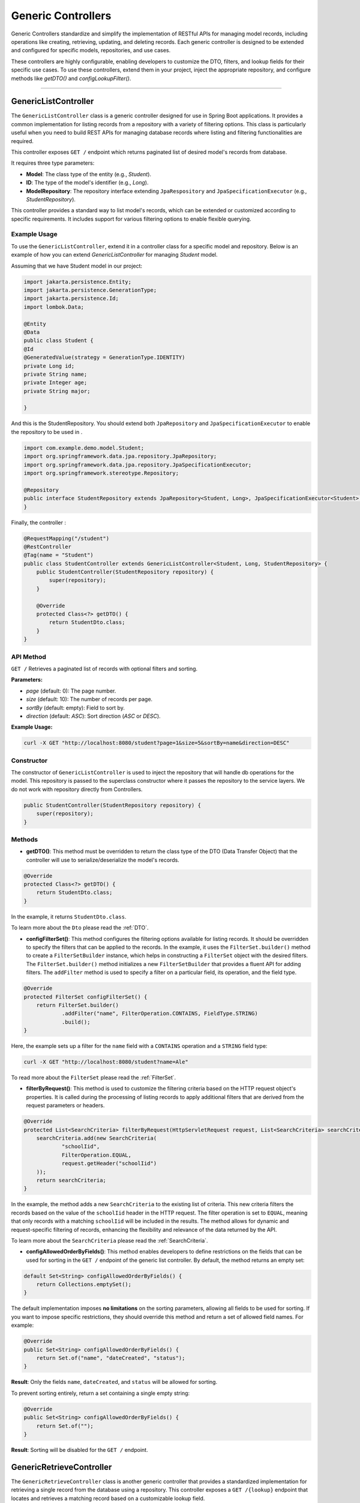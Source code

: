 Generic Controllers
===================

Generic Controllers standardize and simplify the implementation of RESTful APIs for managing model records, including operations like creating, retrieving, updating, and deleting records. Each generic controller is designed to be extended and configured for specific models, repositories, and use cases.


These controllers are highly configurable, enabling developers to customize the DTO, filters, and lookup fields for their specific use cases. To use these controllers, extend them in your project, inject the appropriate repository, and configure methods like `getDTO()` and `configLookupFilter()`.

===========

GenericListController
--------------

The ``GenericListController`` class is a generic controller designed for use in Spring Boot applications. It provides a common implementation for listing records from a repository with a variety of filtering options. This class is particularly useful when you need to build REST APIs for managing database records where listing and filtering functionalities are required.

This controller exposes ``GET /`` endpoint which returns paginated list of desired model's records from database.

It requires three type parameters:

- **Model**: The class type of the entity (e.g., `Student`).
- **ID**: The type of the model's identifier (e.g., `Long`).
- **ModelRepository**: The repository interface extending ``JpaRespository`` and ``JpaSpecificationExecutor`` (e.g., `StudentRepository`).

This controller provides a standard way to list model's records, which can be extended or customized according to specific requirements. It includes support for various filtering options to enable flexible querying.

Example Usage
^^^^^^^^^^^^^
To use the ``GenericListController``, extend it in a controller class for a specific model and repository. Below is an example of how you can extend `GenericListController` for managing `Student` model.

Assuming that we have Student model in our project:

.. code-block:: java

    import jakarta.persistence.Entity;
    import jakarta.persistence.GenerationType;
    import jakarta.persistence.Id;
    import lombok.Data;
    
    @Entity
    @Data
    public class Student {
    @Id
    @GeneratedValue(strategy = GenerationType.IDENTITY)
    private Long id;
    private String name;
    private Integer age;
    private String major;
    
    }

And this is the StudentRepository. You should extend both ``JpaRepository`` and ``JpaSpecificationExecutor`` to enable the repository to be used in .

.. code-block:: java

    import com.example.demo.model.Student;
    import org.springframework.data.jpa.repository.JpaRepository;
    import org.springframework.data.jpa.repository.JpaSpecificationExecutor;
    import org.springframework.stereotype.Repository;

    @Repository
    public interface StudentRepository extends JpaRepository<Student, Long>, JpaSpecificationExecutor<Student> {
    }

Finally, the controller :

.. code-block:: java

    @RequestMapping("/student")
    @RestController
    @Tag(name = "Student")
    public class StudentController extends GenericListController<Student, Long, StudentRepository> {
        public StudentController(StudentRepository repository) {
            super(repository);
        }

        @Override
        protected Class<?> getDTO() {
            return StudentDto.class;
        }
    }

API Method
^^^^^^^^^^^

``GET /``
Retrieves a paginated list of records with optional filters and sorting.

**Parameters:**

- `page` (default: 0): The page number.
- `size` (default: 10): The number of records per page.
- `sortBy` (default: empty): Field to sort by.
- `direction` (default: `ASC`): Sort direction (`ASC` or `DESC`).

**Example Usage:**

.. code-block:: bash

    curl -X GET "http://localhost:8080/student?page=1&size=5&sortBy=name&direction=DESC"

Constructor
^^^^^^^^^^^
The constructor of ``GenericListController`` is used to inject the repository that will handle db operations for the model. This repository is passed to the superclass constructor where it passes the repository to the service layers. We do not work with repository directly from Controllers.


.. code-block:: java

    public StudentController(StudentRepository repository) {
        super(repository);
    }

Methods
^^^^^^^
- **getDTO()**: This method must be overridden to return the class type of the DTO (Data Transfer Object) that the controller will use to serialize/deserialize the model's records.

.. code-block:: java

    @Override
    protected Class<?> getDTO() {
        return StudentDto.class;
    }

In the example, it returns ``StudentDto.class``.

To learn more about the ``Dto`` please read the :ref:`DTO`.

- **configFilterSet()**: This method configures the filtering options available for listing records. It should be overridden to specify the filters that can be applied to the records. In the example, it uses the ``FilterSet.builder()`` method to create a ``FilterSetBuilder`` instance, which helps in constructing a ``FilterSet`` object with the desired filters. The ``FilterSet.builder()`` method initializes a new ``FilterSetBuilder`` that provides a fluent API for adding filters. The ``addFilter`` method is used to specify a filter on a particular field, its operation, and the field type.

.. code-block:: java

    @Override
    protected FilterSet configFilterSet() {
        return FilterSet.builder()
                .addFilter("name", FilterOperation.CONTAINS, FieldType.STRING)
                .build();
    }

Here, the example sets up a filter for the ``name`` field with a ``CONTAINS`` operation and a ``STRING`` field type:

.. code-block:: bash

    curl -X GET "http://localhost:8080/student?name=Ale"

To read more about the ``FilterSet`` please read the :ref:`FilterSet`.

- **filterByRequest()**: This method is used to customize the filtering criteria based on the HTTP request object's properties. It is called during the processing of listing records to apply additional filters that are derived from the request parameters or headers.


.. code-block:: java

    @Override
    protected List<SearchCriteria> filterByRequest(HttpServletRequest request, List<SearchCriteria> searchCriteria) {
        searchCriteria.add(new SearchCriteria(
                "schoolIid",
                FilterOperation.EQUAL,
                request.getHeader("schoolIid")
        ));
        return searchCriteria;
    }

In the example, the method adds a new ``SearchCriteria`` to the existing list of criteria. This new criteria filters the records based on the value of the ``schoolIid`` header in the HTTP request. The filter operation is set to ``EQUAL``, meaning that only records with a matching ``schoolIid`` will be included in the results.
The method allows for dynamic and request-specific filtering of records, enhancing the flexibility and relevance of the data returned by the API.

To learn more about the ``SearchCriteria`` please read the :ref:`SearchCriteria`.

- **configAllowedOrderByFields()**: This method enables developers to define restrictions on the fields that can be used for sorting in the ``GET /`` endpoint of the generic list controller. By default, the method returns an empty set:

.. code-block:: java

    default Set<String> configAllowedOrderByFields() {
        return Collections.emptySet();
    }

The default implementation imposes **no limitations** on the sorting parameters, allowing all fields to be used for sorting. If you want to impose specific restrictions, they should override this method and return a set of allowed field names. For example:

.. code-block:: java

    @Override
    public Set<String> configAllowedOrderByFields() {
        return Set.of("name", "dateCreated", "status");
    }

**Result**: Only the fields ``name``, ``dateCreated``, and ``status`` will be allowed for sorting.

To prevent sorting entirely, return a set containing a single empty string:

.. code-block:: java

    @Override
    public Set<String> configAllowedOrderByFields() {
        return Set.of("");
    }

**Result**: Sorting will be disabled for the ``GET /`` endpoint.

GenericRetrieveController
------------------

The ``GenericRetrieveController`` class is another generic controller that provides a standardized implementation for retrieving a single record from the database using a repository. This controller exposes a ``GET /{lookup}`` endpoint that locates and retrieves a matching record based on a customizable lookup field.

By default, the controller matches the input value provided in the path variable with the ``id`` field of the records. This behavior can be customized to use different fields for lookup, allowing for flexible record retrieval.

It requires three type parameters:

- **Model**: The class type of the entity (e.g., `Student`).
- **ID**: The type of the model's identifier (e.g., `Long`).
- **ModelRepository**: The repository interface extending ``JpaRespository`` and ``JpaSpecificationExecutor`` (e.g., `StudentRepository`).

This controller provides a standard way to list model's records, which can be extended or customized according to specific requirements. It includes support for various filtering options to enable flexible querying.

.. _retrivecontroller_example_usage:

Example Usage
^^^^^^^^^^^^^
To use the ``GenericRetrieveController``, extend it in a controller class for a specific model and repository. Below is an example of how you can extend `GenericRetrieveController` for managing `Student` model.


.. code-block:: java

    @RequestMapping("/student")
    @RestController
    @Tag(name = "Student")
    public class StudentController extends GenericRetrieveController<Student, Long, StudentRepository> {
        public StudentController(StudentRepository repository) {
            super(repository);
        }

        @Override
        protected Class<?> getDTO() {
            return StudentDto.class;
        }
    }

.. _retrivecontroller_constructor:

Constructor
^^^^^^^^^^^
The constructor of ``GenericRetrieveController`` is used to inject the repository that will handle db operations for the model. This repository is passed to the superclass constructor where it passes the repository to the service layers. We do not work with repository directly from Controllers.


.. code-block:: java

    public StudentController(StudentRepository repository) {
        super(repository);
    }

.. _retrivecontroller_methods:

Methods
^^^^^^^
- **getDTO()**: This method must be overridden to return the class type of the DTO (Data Transfer Object) that the controller will use to serialize/deserialize the model's record.

.. code-block:: java

    @Override
    protected Class<?> getDTO() {
        return StudentDto.class;
    }

In the example, it returns ``StudentDto.class``.

To learn more about the ``Dto`` please read the :ref:`DTO`.


- **configLookupFilter()**: By default, the `GenericRetrieveController` searches for the given lookup value in the `id` field of records. If your model does not have an `id` field or if you want to use a different field for this purpose, you can override this method to specify your desired field.


.. code-block:: java

    @Override
    protected Filter configLookupFilter() {
        return Filter.builder()
                .name("nationalNumber")
                .fieldType(FieldType.INTEGER)
                .operation(FilterOperation.EQUAL)
                .build();
    }

In this example, we specified the ``nationalNumber`` as lookup field which is an ``Integer`` field to retrieve the record.


- **filterByRequest()**: Like ``GenericListController`` this controller use this method to customize the filtering criteria based on the HTTP request object's properties. It is called during the processing of record lookup to apply additional filters that are derived from the request parameters or headers.


.. code-block:: java

    @Override
    protected List<SearchCriteria> filterByRequest(HttpServletRequest request, List<SearchCriteria> searchCriteria) {
        searchCriteria.add(new SearchCriteria(
                "schoolIid",
                FilterOperation.EQUAL,
                request.getHeader("schoolIid")
        ));
        return searchCriteria;
    }


GenericCreateController
------------------------

The ``GenericCreateController`` class is a generic controller for creating model records. It exposes an endpoint with the ``POST`` method for adding new records.

Type Parameters
^^^^^^^^^^^^^^^^

- **Model**: The class type of the entity (e.g., `Student`).
- **ID**: The type of the model's identifier (e.g., `Long`).
- **ModelRepository**: The repository interface extending `JpaRepository`.

Example Usage
^^^^^^^^^^^^^^

Below is an example of how to extend the ``GenericCreateController`` to manage a `Student` model.

.. code-block:: java

    @RequestMapping("/student")
    @RestController
    @Tag(name = "Student")
    public class StudentCreateController extends GenericCreateController<Student, Long, StudentRepository> {
        public StudentCreateController(StudentRepository repository) {
            super(repository);
        }

        @Override
        protected Class<?> getDTO() {
            return StudentDto.class;
        }
    }

Methods
^^^^^^^

- **getDTO()**: This method returns the class type of the DTO used for both deserializing the request body and serializing the response data.

    .. code-block:: java

        @Override
        protected Class<?> getDTO() {
            return StudentDto.class;
        }

    The `StudentDto` class specified in this example will be used as the default DTO for both the request and response in the `GenericCreateController`. This simplifies development when a single DTO is sufficient for both purposes.

    If you need to use different DTOs for request and response, you can override the following methods to provide distinct DTO classes:

    .. code-block:: java

        @Override
        public Class<?> getCreateRequestBodyDTO() {
            return CreateStudentDto.class; // DTO for request body
        }

        @Override
        public Class<?> getCreateResponseBodyDTO() {
            return StudentResponseDto.class; // DTO for response
        }

    By default, both of these methods return the result of `getDTO()`. Overriding them allows for customization of the serialization and deserialization processes for requests and responses independently. This is particularly useful in scenarios where the data requirements for creating a record differ from those for returning a record.


GenericUpdateController
------------------------

The ``GenericUpdateController`` provides a generic implementation for updating model records. It supports both ``PUT`` (complete update) and ``PATCH`` (partial update) methods.

Type Parameters
^^^^^^^^^^^^^^^

- **Model**: The class type of the entity (e.g., `Student`).
- **ID**: The type of the model's identifier (e.g., `Long`).
- **ModelRepository**: The repository interface extending `JpaRepository` and `JpaSpecificationExecutor`.

Example Usage
^^^^^^^^^^^^^

Below is an example of how to extend the ``GenericUpdateController`` for managing `Student` records.

.. code-block:: java

    @RequestMapping("/student")
    @RestController
    @Tag(name = "Student")
    public class StudentUpdateController extends GenericUpdateController<Student, Long, StudentRepository> {
        public StudentUpdateController(StudentRepository repository) {
            super(repository);
        }

        @Override
        protected Class<?> getDTO() {
            return StudentDto.class;
        }
    }

Methods
^^^^^^^

- **configLookupFilter()**: Specifies the field used for locating records. Defaults to the `id` field but can be customized.

    .. code-block:: java

        @Override
        protected Filter configLookupFilter() {
            return Filter.builder()
                    .name("nationalNumber")
                    .fieldType(FieldType.INTEGER)
                    .operation(FilterOperation.EQUAL)
                    .build();
        }

- **getDTO()**: This method returns the class type of the DTO used for both deserializing the request body and serializing the response data.

    .. code-block:: java

        @Override
        protected Class<?> getDTO() {
            return StudentDto.class;
        }

    The `StudentDto` class specified in this example will be used as the default DTO for both the request and response in the `GenericUpdateController`. This simplifies development when a single DTO is sufficient for both purposes.

    If you need to use different DTOs for request and response in ``GenericUpdateController``, you can override the following methods to provide distinct DTO classes:

    .. code-block:: java

        @Override
        public Class<?> getUpdateRequestBodyDTO() {
            return UpdateStudentDto.class; // DTO for request body
        }

        @Override
        public Class<?> getUpdateResponseBodyDTO() {
            return StudentResponseDto.class; // DTO for response
        }

    By default, both of these methods return the result of `getDTO()`. Overriding them allows for customization of the serialization and deserialization processes for requests and responses independently. This is particularly useful in scenarios where the data requirements for updating a record differ from those for returning a record.



- **filterByRequest()**: This method customizes the filtering criteria based on the HTTP request object's properties. It is called during the processing of record lookup before updating to apply additional filters that are derived from the request parameters or headers.


.. code-block:: java

    @Override
    protected List<SearchCriteria> filterByRequest(HttpServletRequest request, List<SearchCriteria> searchCriteria) {
        searchCriteria.add(new SearchCriteria(
                "schoolIid",
                FilterOperation.EQUAL,
                request.getHeader("schoolIid")
        ));
        return searchCriteria;
    }


GenericDeleteController
------------------------

The ``GenericDeleteController`` provides a generic implementation for deleting model records. It exposes an endpoint with the ``DELETE`` method.

Type Parameters
^^^^^^^^^^^^^^^^

- **Model**: The class type of the entity (e.g., `Student`).
- **ID**: The type of the model's identifier (e.g., `Long`).
- **ModelRepository**: The repository interface extending `JpaRepository` and `JpaSpecificationExecutor`.

Example Usage
^^^^^^^^^^^^^

Below is an example of how to extend the ``GenericDeleteController`` for managing `Student` records.

.. code-block:: java

    @RequestMapping("/student")
    @RestController
    @Tag(name = "Student")
    public class StudentDeleteController extends GenericDeleteController<Student, Long, StudentRepository> {
        public StudentDeleteController(StudentRepository repository) {
            super(repository);
        }

        @Override
        protected Class<?> getDTO() {
            return StudentDto.class;
        }
    }

Methods
^^^^^^^

- **configLookupFilter()**: Specifies the field used for locating records. Defaults to the `id` field but can be customized.

    .. code-block:: java

        @Override
        protected Filter configLookupFilter() {
            return Filter.builder()
                    .name("id")
                    .fieldType(FieldType.INTEGER)
                    .operation(FilterOperation.EQUAL)
                    .build();
        }

- **getDTO()**: Returns the DTO class type.


- **filterByRequest()**: This method customizes the filtering criteria based on the HTTP request object's properties. It is called during the processing of record lookup before deleting to apply additional filters that are derived from the request parameters or headers.


.. code-block:: java

    @Override
    protected List<SearchCriteria> filterByRequest(HttpServletRequest request, List<SearchCriteria> searchCriteria) {
        searchCriteria.add(new SearchCriteria(
                "schoolIid",
                FilterOperation.EQUAL,
                request.getHeader("schoolIid")
        ));
        return searchCriteria;
    }


GenericQueryController
------------------------

The `GenericQueryController` is an abstract controller designed for use in Spring Boot applications to facilitate querying and retrieving model records. It provides a consistent and reusable implementation for listing and retrieving entities from a repository. The controller supports advanced features such as filtering, sorting, and response serialization.

It provides these two endpoints for the given model:

  - `GET /`: Retrieves a paginated list of records with optional filters and sorting.
  - `GET /{lookup}`: Retrieves a single record based on a lookup value.


Usage Example
^^^^^^^^^^^^^^^^

Here's an example of how to extend the `GenericQueryController` for a specific entity:

.. code-block:: java

    @RequestMapping("/student")
    @RestController
    @Tag(name = "Student")
    public class StudentController extends GenericQueryController<Student, Long, StudentRepository> {
        public StudentController(StudentRepository repository) {
            super(repository);
        }

        @Override
        protected Class<?> getDTO() {
            return StudentDto.class;
        }
    }

### Parameters

- **Model**: The class type of the entity (e.g., `Student`).
- **ID**: The type of the entity's identifier (e.g., `Long`).
- **ModelRepository**: The repository interface extending `JpaRepository` and `JpaSpecificationExecutor` (e.g., `StudentRepository`).

API Methods
^^^^^^^^^^^^^^^^

``GET /``

Retrieves a paginated list of records with optional filters and sorting.

**Parameters:**

- `page` (default: 0): The page number.
- `size` (default: 10): The number of records per page.
- `sortBy` (default: empty): Field to sort by.
- `direction` (default: `ASC`): Sort direction (`ASC` or `DESC`).

**Example Endoint Usage:**

.. code-block:: bash

    curl -X GET "http://localhost:8080/student?page=1&size=5&sortBy=name&direction=DESC"

**Response:** Returns a paginated list of objects in the specified format.

``GET /{lookup}``

Retrieves a single record based on a lookup value (e.g., ID).

**Parameters:**

- `lookup`: The lookup value used to fetch the record.

**Example Usage:**

.. code-block:: bash

    curl -X GET "http://localhost:8080/student/1"

**Response:** Returns the object corresponding to the lookup value.

Methods
^^^^^^^^^^^^^^^^^^^

- ``getListResponseDTO()`` and ``getRetrieveResponseDTO()``
Specifies the DTO classes used for serializing list and retrieve responses. Defaults to the result of ``getDTO()``. If both the list and retrieve endpoints use the same DTO class, you can simply override only the ``getDTO()`` method to specify the common DTO. 

However, if different DTO classes are needed for list and retrieve operations, you can override these methods individually to provide the appropriate DTO for each endpoint:

.. code-block:: java

    @Override
    protected Class<?> getListResponseDTO() {
        return ListStudentDto.class;
    }

    @Override
    protected Class<?> getRetrieveResponseDTO() {
        return DetailedStudentDto.class;
    }

This separation allows for flexible customization, enabling you to tailor the response structure of each endpoint to the specific needs of your application.

- ``configFilterSet()``: Configures the filters available for querying in ``GET /`` endpoint listing the records. By default, returns an empty filter set.

- ``configLookupFilter()``: Specifies the filter used for retrieving a single record by lookup value in ``GET /{lookup}`` endpoint. Default: ID field with Equal filter.

- ``configAllowedOrderByFields()`` : This method enables developers to define restrictions on the fields that can be used for sorting in the ``GET /`` endpoint of the generic list controller. By default, the method returns an empty set:

.. code-block:: java

    default Set<String> configAllowedOrderByFields() {
        return Collections.emptySet();
    }

The default implementation imposes **no limitations** on the sorting parameters, allowing all fields to be used for sorting. If you want to impose specific restrictions, they should override this method and return a set of allowed field names. For example:

.. code-block:: java

    @Override
    public Set<String> configAllowedOrderByFields() {
        return Set.of("name", "dateCreated", "status");
    }

**Result**: Only the fields ``name``, ``dateCreated``, and ``status`` will be allowed for sorting.

To prevent sorting entirely, return a set containing a single empty string:

.. code-block:: java

    @Override
    public Set<String> configAllowedOrderByFields() {
        return Set.of("");
    }

**Result**: Sorting will be disabled for the ``GET /`` endpoint.
  
GenericCommandController
-------------------------

The ``GenericCommandController`` is an abstract class designed to handle generic CUD (Create, Update, Delete) operations in a Spring Boot application. The controller exposes endpoints for creating, updating, partially updating, and deleting resources.

Example Usage
^^^^^^^^^^^^^^^^^

.. code-block:: java

    @RequestMapping("/student")
    @RestController
    @Tag(name = "Student")
    public class StudentCommandController extends GenericCommandController<Student, Long, StudentRepository> {
        public StudentCommandController(StudentRepository repository) {
            super(repository);
        }

        @Override
        protected Class<?> getDTO() {
            return StudentDto.class;
        }
    }

**Type Parameters**

- **Model**: The class type of the entity (e.g., ``Student``).
- **ID**: The type of the entity's identifier (e.g., ``Long``).
- **ModelRepository**: The repository interface extending ``JpaRepository`` and ``JpaSpecificationExecutor`` (e.g., ``StudentRepository``).


Endpoints
^^^^^^^^^^

- **POST** ``/``  
  Creates a new resource in the database. The request body is deserialized using the ``getCreateRequestBodyDTO()`` DTO.

  .. code-block:: java

      @PostMapping("/")
      public ResponseEntity<ObjectNode> post(HttpServletRequest request) throws IOException {
          return this.create(this, request);
      }

- **PUT** ``/{lookup}``  
  Fully updates an existing resource. The request body is deserialized using the ``getUpdateRequestBodyDTO()`` DTO.

  .. code-block:: java

      @PutMapping("/{lookup}")
      public ResponseEntity<ObjectNode> put(@PathVariable(name = "lookup") Object lookupValue, HttpServletRequest request) throws Throwable {
          return this.update(this, lookupValue, request);
      }

- **PATCH** ``/{lookup}``  
  Partially updates an existing resource. Similar to PUT but allows partial updates.

  .. code-block:: java

      @PatchMapping("/{lookup}")
      public ResponseEntity<ObjectNode> partialUpdate(@PathVariable(name = "lookup") Object lookupValue, HttpServletRequest request) throws Throwable {
          return this.partialUpdate(this, lookupValue, request);
      }

- **DELETE** ``/{lookup}``  
  Deletes a resource identified by the lookup value.

  .. code-block:: java

      @DeleteMapping("/{lookup}")
      public ResponseEntity<Void> delete(HttpServletRequest request, @PathVariable(name = "lookup") Object lookupValue) {
          return deleteObject(this, request, lookupValue);
      }

Customization Points
^^^^^^^^^^^^^^^^^^^^^^

- ``getCreateRequestBodyDTO()`` and ``getCreateResponseBodyDTO()``  
  Specifies the DTOs used for serializing/deserializing create request and response bodies. Defaults to the value of ``getDTO()``.

  .. code-block:: java

      @Override
      public Class<?> getCreateRequestBodyDTO() {
          return CreateStudentDto.class;
      }

      @Override
      public Class<?> getCreateResponseBodyDTO() {
          return StudentResponseDto.class;
      }

- ``getUpdateRequestBodyDTO()`` and ``getUpdateResponseBodyDTO()``  
  Specifies the DTOs used for serializing/deserializing update request and response bodies.

- ``configLookupFilter()``  
  Configures the filter used to identify a resource during update or delete operations. Defaults to filtering by an ``id`` field.

  .. code-block:: java

      @Override
      protected Filter configLookupFilter() {
          return new Filter("id", FilterOperation.EQUAL, FieldType.LONG);
      }

If all endpoints use the same DTO class, you can simply override only the ``getDTO()`` method to specify the common DTO.
